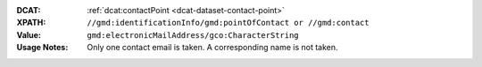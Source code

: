 :DCAT: :ref:`dcat:contactPoint <dcat-dataset-contact-point>`
:XPATH: ``//gmd:identificationInfo/gmd:pointOfContact or //gmd:contact``
:Value: ``gmd:electronicMailAddress/gco:CharacterString``
:Usage Notes: Only one contact email is taken. A corresponding name is not taken.

.. code-block:: xml
    :caption: ISO-19139_che XPath for ``dcat:contactPoint``: the first is taken in the following order

    //gmd:identificationInfo//gmd:pointOfContact[.//gmd:CI_RoleCode/@codeListValue = "pointOfContact"]//gmd:address//gmd:electronicMailAddress/gco:CharacterString
    //gmd:identificationInfo//gmd:pointOfContact[.//gmd:CI_RoleCode/@codeListValue = "owner"]//gmd:address//gmd:electronicMailAddress/gco:CharacterString
    //gmd:identificationInfo//gmd:pointOfContact[.//gmd:CI_RoleCode/@codeListValue = "publisher"]//gmd:address//gmd:electronicMailAddress/gco:CharacterString
    //gmd:identificationInfo//gmd:pointOfContact[.//gmd:CI_RoleCode/@codeListValue = "distributor"]//gmd:address//gmd:electronicMailAddress/gco:CharacterString
    //gmd:identificationInfo//gmd:pointOfContact[.//gmd:CI_RoleCode/@codeListValue = "custodian"]//gmd:address//gmd:electronicMailAddress/gco:CharacterString
    //gmd:contact//che:CHE_CI_ResponsibleParty//gmd:address//gmd:electronicMailAddress/gco:CharacterString
